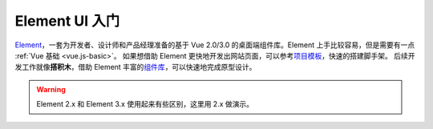 ================
Element UI 入门
================

`Element <https://element.eleme.cn/#/zh-CN>`_\ ，一套为开发者、设计师和产品经理准备的基于 Vue 2.0/3.0 的桌面端组件库。Element 上手比较容易，但是需要有一点 :ref:`Vue 基础 <vue.js-basic>`\ 。
如果想借助 Element 更快地开发出网站页面，可以参考\ `项目模板 <https://github.com/ElementUI/element-starter>`_\ ，快速的搭建脚手架。
后续开发工作就像\ **搭积木**\ ，借助 Element 丰富的\ `组件库 <https://element.eleme.cn/#/zh-CN/component/layout>`_\ ，可以快速地完成原型设计。

.. image:: ../../_static/images/cc-monitoring-system.*

.. warning:: 

    Element 2.x 和 Element 3.x 使用起来有些区别，这里用 2.x 做演示。
